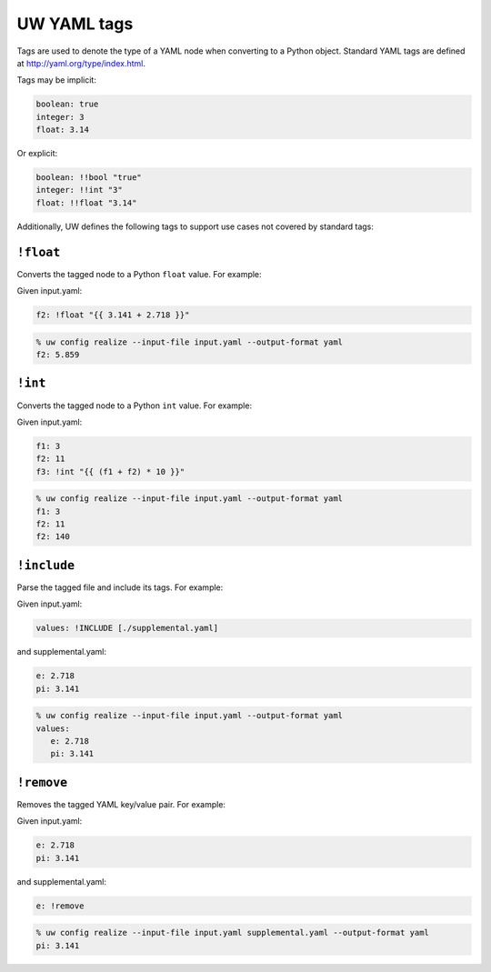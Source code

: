.. _defining_YAML_tags:

UW YAML tags
============

Tags are used to denote the type of a YAML node when converting to a Python object. Standard YAML tags are defined at http://yaml.org/type/index.html.

Tags may be implicit:

.. code-block:: yaml

   boolean: true
   integer: 3
   float: 3.14

Or explicit:

.. code-block:: yaml

   boolean: !!bool "true"
   integer: !!int "3"
   float: !!float "3.14"

Additionally, UW defines the following tags to support use cases not covered by standard tags:

``!float``
^^^^^^^^^^

Converts the tagged node to a Python ``float`` value. For example:

Given input.yaml:

.. code-block:: yaml

   f2: !float "{{ 3.141 + 2.718 }}"

.. code-block:: text

   % uw config realize --input-file input.yaml --output-format yaml
   f2: 5.859


``!int``
^^^^^^^^

Converts the tagged node to a Python ``int`` value. For example:

Given input.yaml:

.. code-block:: yaml

   f1: 3
   f2: 11
   f3: !int "{{ (f1 + f2) * 10 }}"

.. code-block:: text

   % uw config realize --input-file input.yaml --output-format yaml
   f1: 3
   f2: 11
   f2: 140


``!include``
^^^^^^^^^^^^

Parse the tagged file and include its tags. For example:

Given input.yaml:

.. code-block:: yaml

   values: !INCLUDE [./supplemental.yaml]

and supplemental.yaml:

.. code-block:: yaml

   e: 2.718
   pi: 3.141

.. code-block:: text

   % uw config realize --input-file input.yaml --output-format yaml
   values:
      e: 2.718
      pi: 3.141


``!remove``
^^^^^^^^^^^

Removes the tagged YAML key/value pair. For example:

Given input.yaml:

.. code-block:: yaml

   e: 2.718
   pi: 3.141

and supplemental.yaml:

.. code-block:: yaml

   e: !remove

.. code-block:: text

   % uw config realize --input-file input.yaml supplemental.yaml --output-format yaml
   pi: 3.141
